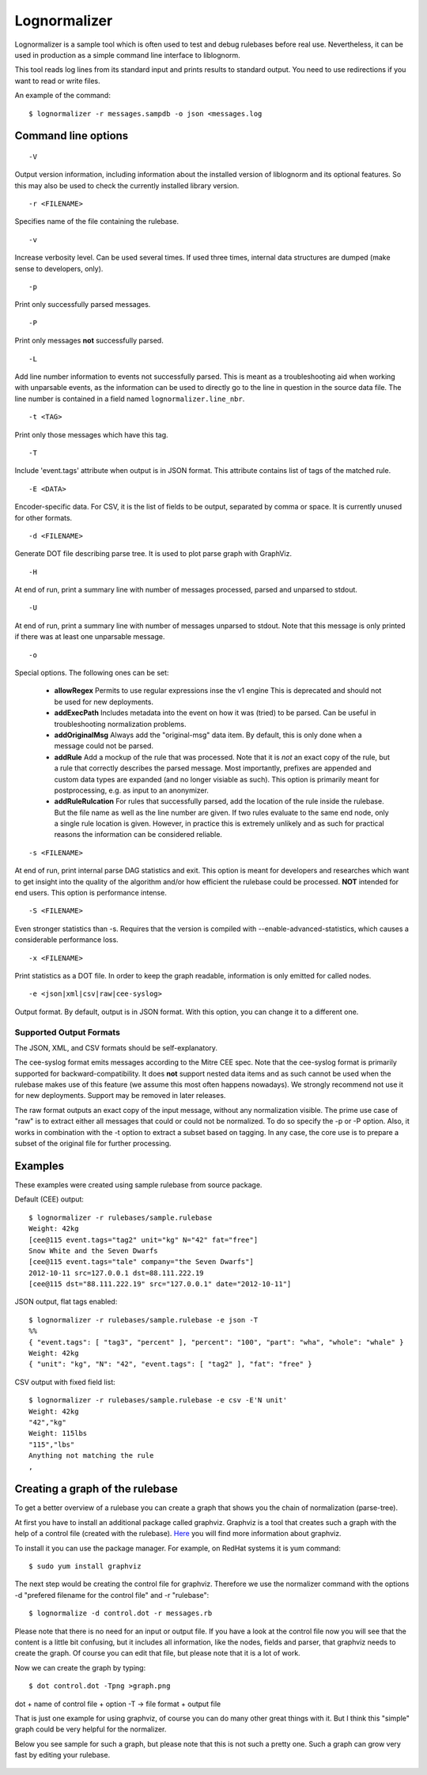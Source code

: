 Lognormalizer
=============

Lognormalizer is a sample tool which is often used to test and debug 
rulebases before real use. Nevertheless, it can be used in production as 
a simple command line interface to liblognorm.

This tool reads log lines from its standard input and prints results 
to standard output. You need to use redirections if you want to read 
or write files.

An example of the command::

    $ lognormalizer -r messages.sampdb -o json <messages.log

Command line options
--------------------

::

    -V

Output version information, including information about the installed
version of liblognorm and its optional features. So this may also be
used to check the currently installed library version.

::

    -r <FILENAME>

Specifies name of the file containing the rulebase.

::

    -v
    
Increase verbosity level. Can be used several times. If used three
times, internal data structures are dumped (make sense to developers,
only).

::

    -p

Print only successfully parsed messages.

::

    -P

Print only messages **not** successfully parsed.

::

    -L

Add line number information to events not successfully parsed. This
is meant as a troubleshooting aid when working with unparsable events,
as the information can be used to directly go to the line in question
in the source data file. The line number is contained in a field
named ``lognormalizer.line_nbr``.

::

    -t <TAG>
    
Print only those messages which have this tag.
    
::

    -T

Include 'event.tags' attribute when output is in JSON format. This attribute contains list of tags of the matched 
rule.

::

    -E <DATA>

Encoder-specific data. For CSV, it is the list of fields to be output, 
separated by comma or space. It is currently unused for other formats.

::

    -d <FILENAME>

Generate DOT file describing parse tree. It is used to plot parse graph 
with GraphViz.

::

    -H

At end of run, print a summary line with number of messages processed,
parsed and unparsed to stdout.

::

    -U

At end of run, print a summary line with number of messages unparsed to
stdout. Note that this message is only printed if there was at least one
unparsable message.

::

    -o

Special options. The following ones can be set:

   * **allowRegex** Permits to use regular expressions inse the v1 engine
     This is deprecated and should not be used for new deployments.

   * **addExecPath** Includes metadata into the event on how it was
     (tried) to be parsed. Can be useful in troubleshooting normalization
     problems.

   * **addOriginalMsg** Always add the "original-msg" data item. By
     default, this is only done when a message could not be parsed.

   * **addRule** Add a mockup of the rule that was processed. Note that
     it is *not* an exact copy of the rule, but a rule that correctly
     describes the parsed message. Most importantly, prefixes are 
     appended and custom data types are expanded (and no longer visiable
     as such). This option is primarily meant for postprocessing, e.g.
     as input to an anonymizer.

   * **addRuleRulcation** For rules that successfully parsed, add the
     location of the rule inside the rulebase. But the file name as
     well as the line number are given. If two rules evaluate to the same
     end node, only a single rule location is given. However, in
     practice this is extremely unlikely and as such for practical
     reasons the information can be considered reliable.

::

    -s <FILENAME>

At end of run, print internal parse DAG statistics and exit. This
option is meant for developers and researches which want to get insight
into the quality of the algorithm and/or how efficient the rulebase could
be processed. **NOT** intended for end users. This option is performance
intense.

::

    -S <FILENAME>

Even stronger statistics than -s. Requires that the version is compiled
with --enable-advanced-statistics, which causes a considerable
performance loss.

::

   -x <FILENAME>

Print statistics as a DOT file. In order to keep the graph readable,
information is only emitted for called nodes.

::

    -e <json|xml|csv|raw|cee-syslog>

Output format. By default, output is in JSON format. With this option,
you can change it to a different one.

Supported Output Formats
........................
The JSON, XML, and CSV formats should be self-explanatory.

The cee-syslog format emits messages according to the Mitre CEE spec.
Note that the cee-syslog format is primarily supported for
backward-compatibility. It does **not** support nested data items
and as such cannot be used when the rulebase makes use of this
feature (we assume this most often happens nowadays). We strongly
recommend not use it for new deployments. Support may be removed
in later releases.

The raw format outputs an exact copy of the input message, without
any normalization visible. The prime use case of "raw" is to extract
either all messages that could or could not be normalized. To do so
specify the -p or -P option. Also, it works in combination with the
-t option to extract a subset based on tagging. In any case, the core
use is to prepare a subset of the original file for further processing.

Examples
--------

These examples were created using sample rulebase from source package.

Default (CEE) output::

	$ lognormalizer -r rulebases/sample.rulebase
	Weight: 42kg
	[cee@115 event.tags="tag2" unit="kg" N="42" fat="free"]
	Snow White and the Seven Dwarfs
	[cee@115 event.tags="tale" company="the Seven Dwarfs"]
	2012-10-11 src=127.0.0.1 dst=88.111.222.19
	[cee@115 dst="88.111.222.19" src="127.0.0.1" date="2012-10-11"]

JSON output, flat tags enabled::

	$ lognormalizer -r rulebases/sample.rulebase -e json -T
	%%
	{ "event.tags": [ "tag3", "percent" ], "percent": "100", "part": "wha", "whole": "whale" }
	Weight: 42kg
	{ "unit": "kg", "N": "42", "event.tags": [ "tag2" ], "fat": "free" }

CSV output with fixed field list::

	$ lognormalizer -r rulebases/sample.rulebase -e csv -E'N unit'
	Weight: 42kg
	"42","kg"
	Weight: 115lbs
	"115","lbs"
	Anything not matching the rule
	,

Creating a graph of the rulebase
--------------------------------

To get a better overview of a rulebase you can create a graph that shows you 
the chain of normalization (parse-tree).

At first you have to install an additional package called graphviz. Graphviz 
is a tool that creates such a graph with the help of a control file (created 
with the rulebase). `Here <http://www.graphviz.org/>`_ you will find more 
information about graphviz.

To install it you can use the package manager. For example, on RedHat 
systems it is yum command::

    $ sudo yum install graphviz

The next step would be creating the control file for graphviz. Therefore we 
use the normalizer command with the options -d "prefered filename for the 
control file" and -r "rulebase"::

    $ lognormalize -d control.dot -r messages.rb

Please note that there is no need for an input or output file.
If you have a look at the control file now you will see that the content is 
a little bit confusing, but it includes all information, like the nodes, 
fields and parser, that graphviz needs to create the graph. Of course you 
can edit that file, but please note that it is a lot of work.

Now we can create the graph by typing::

    $ dot control.dot -Tpng >graph.png

dot + name of control file + option -T -> file format + output file

That is just one example for using graphviz, of course you can do many 
other great things with it. But I think this "simple" graph could be very 
helpful for the normalizer.

Below you see sample for such a graph, but please note that this is 
not such a pretty one. Such a graph can grow very fast by editing your 
rulebase.

.. figure:: graph.png
   :width: 90 %
   :alt: graph sample

